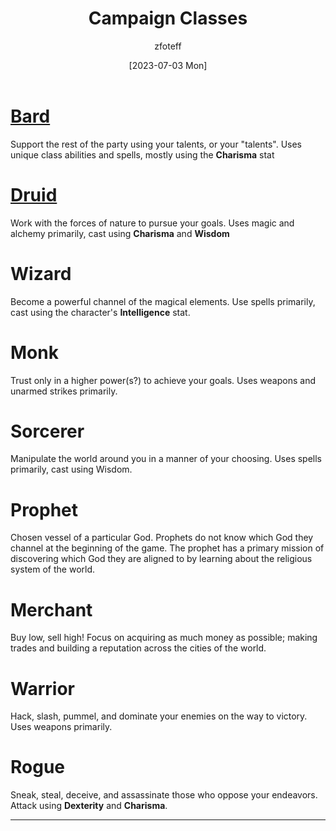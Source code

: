 :PROPERTIES:
:ID: 69ef1740-156a-4e42-9493-49ec80a4ac26
:END:
#+title:    Campaign Classes
#+filetags: :DND:
#+author:   zfoteff
#+date:     [2023-07-03 Mon]
#+summary:  Campaign classes submenu
#+HTML_HEAD: <link rel="stylesheet" type="text/css" href="../static/stylesheets/subclass-style.css" />

* [[id:8bb9a08a-97c0-4231-a002-ad7dcf83e4d8][Bard]]
Support the rest of the party using your talents, or your "talents". Uses unique class abilities and spells, mostly using the *Charisma* stat
* [[id:8bb9a08a-9770-4231-a002-ad7dcf83e4d8][Druid]]
Work with the forces of nature to pursue your goals. Uses magic and alchemy primarily, cast using *Charisma* and *Wisdom*
* Wizard
Become a powerful channel of the magical elements. Use spells primarily, cast using the character's *Intelligence* stat.
* Monk
Trust only in a higher power(s?) to achieve your goals. Uses weapons and unarmed strikes primarily.
* Sorcerer
Manipulate the world around you in a manner of your choosing. Uses spells primarily, cast using Wisdom.
* Prophet
Chosen vessel of a particular God. Prophets do not know which God they channel at the beginning of the game. The prophet has a primary mission of discovering which God they are aligned to by learning about the religious system of the world.
* Merchant
Buy low, sell high! Focus on acquiring as much money as possible; making trades and building a reputation across the cities of the world.
* Warrior
Hack, slash, pummel, and dominate your enemies on the way to victory. Uses weapons primarily.
* Rogue
Sneak, steal, deceive, and assassinate those who oppose your endeavors. Attack using *Dexterity* and *Charisma*.
-----
